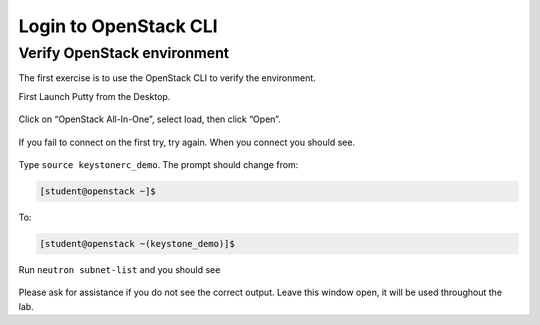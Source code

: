 .. _verify_openstack:

Login to OpenStack CLI
----------------------



Verify OpenStack environment
~~~~~~~~~~~~~~~~~~~~~~~~~~~~

The first exercise is to use the OpenStack CLI to verify the environment.

First Launch Putty from the Desktop.

    |image1|

Click on “OpenStack All-In-One”, select load, then click “Open”.

    |image2|

If you fail to connect on the first try, try again. When you connect you
should see.

    |image3|

Type ``source keystonerc_demo``. The prompt should
change from:

.. code-block:: console

    [student@openstack ~]$

To:

.. code-block:: console

    [student@openstack ~(keystone_demo)]$

Run ``neutron subnet-list`` and you should see

    |image4|

Please ask for assistance if you do not see the correct output. Leave
this window open, it will be used throughout the lab.

.. |image1| image:: /_static/image3.png
.. |image2| image:: /_static/image4.png
.. |image3| image:: /_static/image5.png
.. |image4| image:: /_static/image6.png
